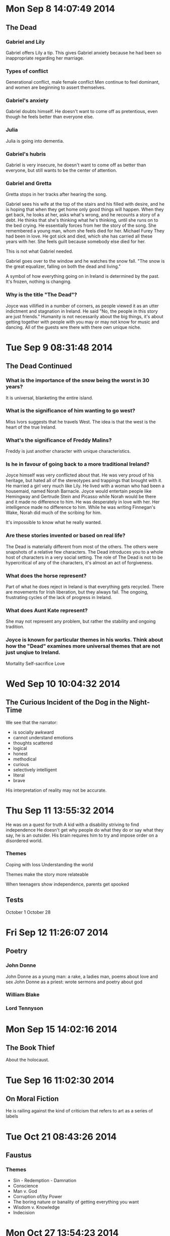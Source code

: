 * Mon Sep  8 14:07:49 2014
** The Dead
*** Gabriel and Lily
Gabriel offers Lily a tip.
This gives Gabriel anxiety because he had been so inappropriate regarding her marriage.

*** Types of conflict
Generational conflict, male female conflict
Men continue to feel dominant, and women are beginning to assert themselves.

*** Gabriel's anxiety
Gabriel doubts himself. He doesn't want to come off as pretentious, even though he feels better than everyone else.

*** Julia
Julia is going into dementia.

*** Gabriel's hubris
Gabriel is very insecure, he doesn't want to come off as better than everyone, but still wants to be the center of attention.

*** Gabriel and Gretta
Gretta stops in her tracks after hearing the song.

Gabriel sees his wife at the top of the stairs and his filled with desire, and he is hoping that when they get home only good things will happen.
When they get back, he looks at her, asks what's wrong, and he recounts a story of a debt.
He thinks that she's thinking what he's thinking, until she runs on to the bed crying.
He essentially forces from her the story of the song. She remembered a young man, whom she feels died for her. Michael Furey
They had been in love. He got sick and died, which she has carried all these years with her.
She feels guilt because somebody else died for her.

This is not what Gabriel needed.

Gabriel goes over to the window and he watches the snow fall. "The snow is the great equalizer, falling on both the dead and living."

A symbol of how everything going on in Ireland is determined by the past. It's frozen, nothing is changing.

*** Why is the title "The Dead"?
Joyce was villified in a number of corners, as people viewed it as an utter indictment and stagnation in Ireland.
He said "No, the people in this story are just friends."
Humanity is not necessarily about the big things, it's about getting together with people with you may or may not know for music and dancing.
All of the guests wre there with there own unique niche.
* Tue Sep  9 08:31:48 2014
** The Dead Continued
*** What is the importance of the snow being the worst in 30 years?
It is universal, blanketing the entire island.

*** What is the significance of him wanting to go west?
Miss Ivors suggests that he travels West. The idea is that the west is the heart of the true Ireland.

*** What's the significance of Freddy Malins?
Freddy is just another character with unique characteristics.

*** Is he in favour of going back to a more traditional Ireland?
Joyce himself was very conflicted about that. He was very proud of his heritage, but hated all of the stereotypes and trappings that brought with it. He married a girl very much like Lily.
He lived with a woman who had been a housemaid, named Norah Barnacle. Joyce would entertain people like Hemingway and Gertrude Stein and Picasso while Norah would be there and it made no difference to him. He was desperately in love with her. Her intelligence made no difference to him.
While he was writing Finnegan's Wake, Norah did much of the scribing for him.

It's impossible to know what he really wanted.

*** Are these stories invented or based on real life?
The Dead is materially different from most of the others. The others were snapshots of a relative few characters.
The Dead introduces you to a whole host of characters in a very social setting. The role of The Dead is not to be hypercritical of any of the characters, it's almost an act of forgiveness.

*** What does the horse represent?
Part of what he does reject in Ireland is that everything gets recycled. There are movements for Irish liberation, but they always fail. The ongoing, frustrating cycles of the lack of progress in Ireland.

*** What does Aunt Kate represent?
She may not represent any problem, but rather the stability and ongoing tradition.

*** Joyce is known for particular themes in his works. Think about how the "Dead" examines more universal themes that are not just unqiue to Ireland.
Mortality
Self-sacrifice
Love

* Wed Sep 10 10:04:32 2014
** The Curious Incident of the Dog in the Night-Time
We see that the narrator:
 - is socially awkward
 - cannot understand emotions
 - thoughts scattered
 - logical
 - honest
 - methodical
 - curious
 - selectively intelligent
 - literal
 - brave

His interpretation of reality may not be accurate.
* Thu Sep 11 13:55:32 2014
He was on a quest for truth
A kid with a disability striving to find independence
He doesn't get why people do what they do or say what they say, he is an outsider.
His brain requires him to try and impose order on a disordered world.

*** Themes
Coping with loss
Understanding the world

Themes make the story more relateable

When teenagers show independence, parents get spooked

** Tests
October 1
October 28
* Fri Sep 12 11:26:07 2014
** Poetry
*** John Donne
John Donne as a young man: a rake, a ladies man, poems about love and sex
John Donne as a priest: wrote sermons and poetry about god

*** William Blake
*** Lord Tennyson
* Mon Sep 15 14:02:16 2014
** The Book Thief
About the holocaust.
* Tue Sep 16 11:02:30 2014
** On Moral Fiction
He is railing against the kind of criticism that refers to art as a series of labels
* Tue Oct 21 08:43:26 2014
** Faustus
*** Themes
- Sin - Redemption - Damnation
- Conscience
- Man v. God
- Corruption of/by Power
- The boring nature or banality of getting everything you want
- Wisdom v. Knowledge
- Indecision
* Mon Oct 27 13:54:23 2014
** Test Review
*** Literary Terms M-Z
*** Factual Questions
*** Short Answer Questions: Short Paragraphs
*** All on Hamlet
*** Review the Soliloquies
